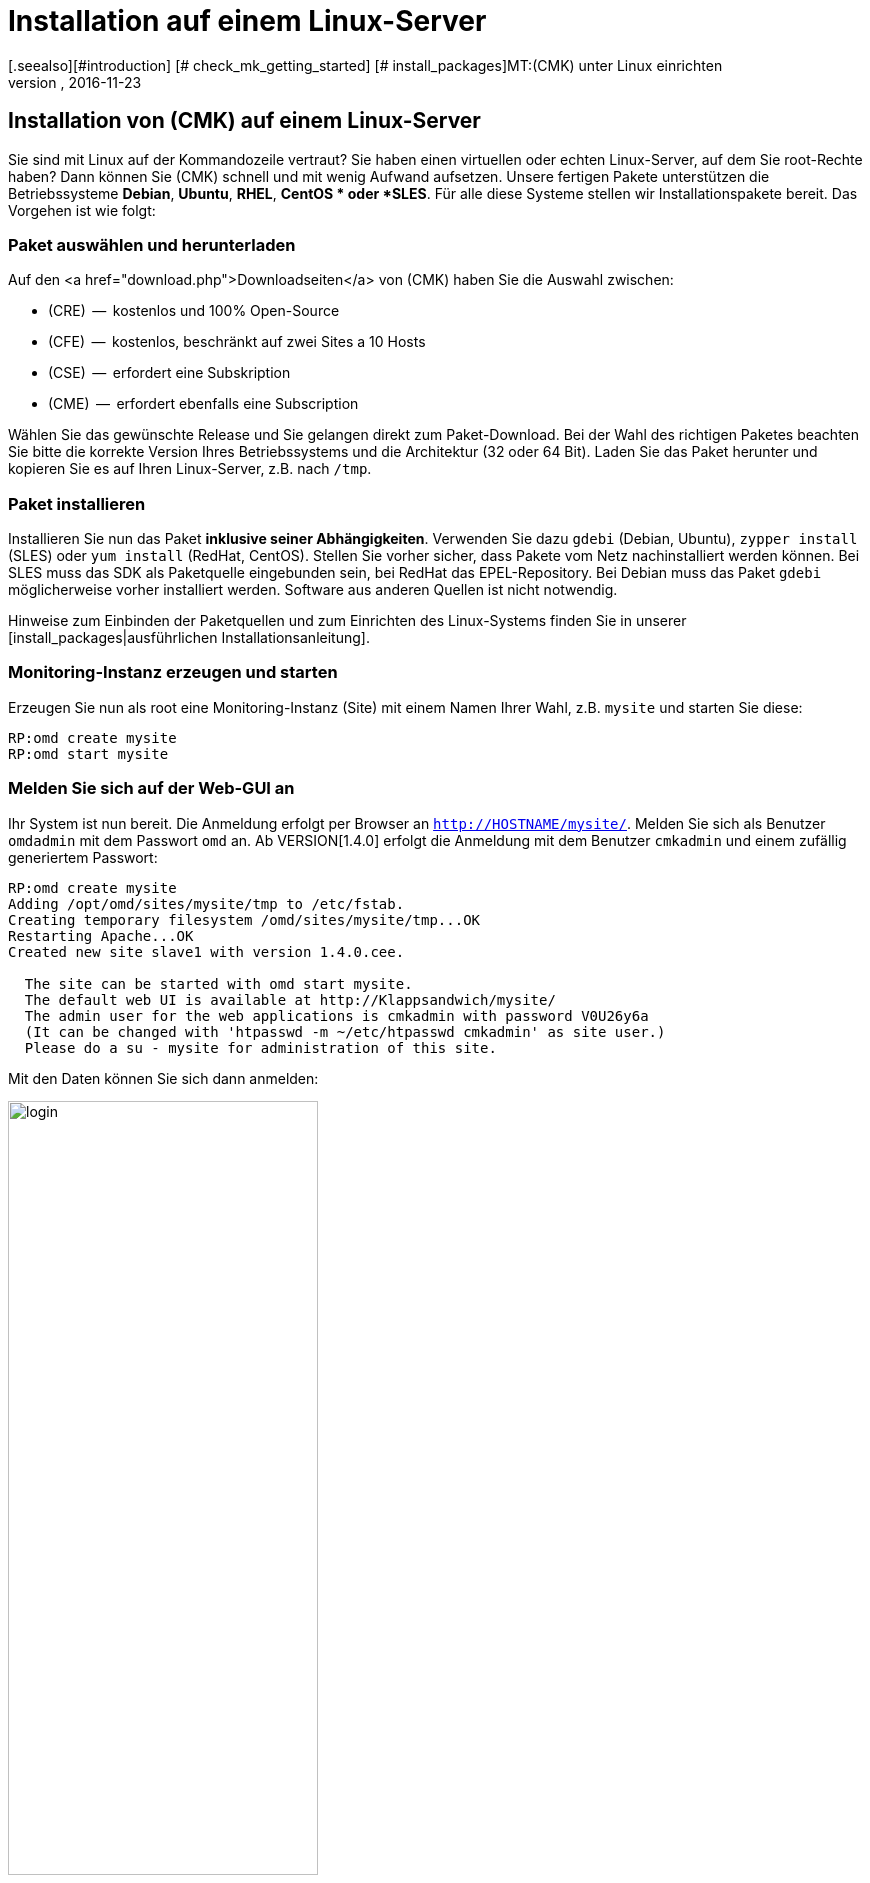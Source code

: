 = Installation auf einem Linux-Server
:revdate: 2016-11-23
[.seealso][#introduction] [# check_mk_getting_started] [# install_packages]MT:(CMK) unter Linux einrichten
MD:Installationspakete gibt es für RHEL/CentOS, Ubuntu, Debian, SLES und weitere Linuxdistributionen. Die Einrichtung benötigt selbst nur zwei Schritte!


== Installation von (CMK) auf einem Linux-Server

Sie sind mit Linux auf der Kommandozeile vertraut? Sie haben einen virtuellen
oder echten Linux-Server, auf dem Sie root-Rechte haben? Dann
können Sie (CMK) schnell und mit wenig Aufwand aufsetzen. Unsere fertigen
Pakete unterstützen die Betriebssysteme *Debian*,
*Ubuntu*, *RHEL*, *CentOS * oder *SLES*. Für alle diese
Systeme stellen wir Installationspakete bereit. Das Vorgehen ist wie folgt:

=== Paket auswählen und herunterladen

Auf den <a href="download.php">Downloadseiten</a> von (CMK) haben Sie die
Auswahl zwischen:

* (CRE)  --  kostenlos und 100% Open-Source
* (CFE)  --  kostenlos, beschränkt auf zwei Sites a 10 Hosts
* (CSE)  --  erfordert eine Subskription
* (CME)  --  erfordert ebenfalls eine Subscription

Wählen Sie das gewünschte Release und Sie gelangen direkt zum
Paket-Download. Bei der Wahl des richtigen Paketes beachten Sie bitte die
korrekte Version Ihres Betriebssystems und die Architektur (32 oder 64 Bit).
Laden Sie das Paket herunter und kopieren Sie es auf Ihren Linux-Server, z.B.
nach `/tmp`.


=== Paket installieren

Installieren Sie nun das Paket *inklusive seiner
Abhängigkeiten*. Verwenden Sie dazu `gdebi` (Debian, Ubuntu),
`zypper install` (SLES) oder `yum install` (RedHat, CentOS).
Stellen Sie vorher sicher, dass Pakete vom Netz nachinstalliert werden
können. Bei SLES muss das SDK als Paketquelle eingebunden sein, bei RedHat
das EPEL-Repository. Bei Debian muss das Paket `gdebi` möglicherweise
vorher installiert werden. Software aus anderen Quellen ist nicht notwendig.

Hinweise zum Einbinden der Paketquellen und zum Einrichten des Linux-Systems
finden Sie in unserer [install_packages|ausführlichen Installationsanleitung].

=== Monitoring-Instanz erzeugen und starten

Erzeugen Sie nun als root eine Monitoring-Instanz (Site) mit einem Namen Ihrer Wahl,
z.B. `mysite` und starten Sie diese:

[source,bash]
----
RP:omd create mysite
RP:omd start mysite
----

[#login]
=== Melden Sie sich auf der Web-GUI an

Ihr System ist nun bereit. Die Anmeldung
erfolgt per Browser an `http://HOSTNAME/mysite/`.  Melden Sie sich
als Benutzer `omdadmin` mit dem Passwort `omd` an. Ab VERSION[1.4.0] erfolgt die Anmeldung mit dem Benutzer `cmkadmin`
und einem zufällig generiertem Passwort:

[source,bash]
----
RP:omd create mysite
Adding /opt/omd/sites/mysite/tmp to /etc/fstab.
Creating temporary filesystem /omd/sites/mysite/tmp...OK
Restarting Apache...OK
Created new site slave1 with version 1.4.0.cee.

  The site can be started with omd start mysite.
  The default web UI is available at http://Klappsandwich/mysite/
  The admin user for the web applications is cmkadmin with password V0U26y6a
  (It can be changed with 'htpasswd -m ~/etc/htpasswd cmkadmin' as site user.)
  Please do a su - mysite for administration of this site.
----

Mit den Daten können Sie sich dann anmelden:

image::bilder/login.png[align=center,width=60%]

Ihr (CMK)-System ist nun einsatzbereit. Wie es weitergeht, erfahren Sie im
Artikel [check_mk_getting_started|Einstieg in das Monitoring mit (CMK)].

== Upgrade der Demoversion auf die Vollversion

Eine Instanz der Demoversion kann später  --  nach dem Kauf einer <a href="pricing.php">Subskription</a>
 --  einfach auf die Vollversion umgestellt werden. Installieren Sie dazu ein
passendes Paket der (SE) oder (ME). Diese erscheint dann als neue
Version, welche Sie bei einem Versionsupdate als Zielversion angeben können.
Der genaue Vorgang des Updates wird in einem [update|eigenen Artikel]
ausführlich beschrieben. Dort finden Sie auch einen [update#updatedemo|Abschnitt]
über den Wechsel von der Demo- auf die Vollversion.
